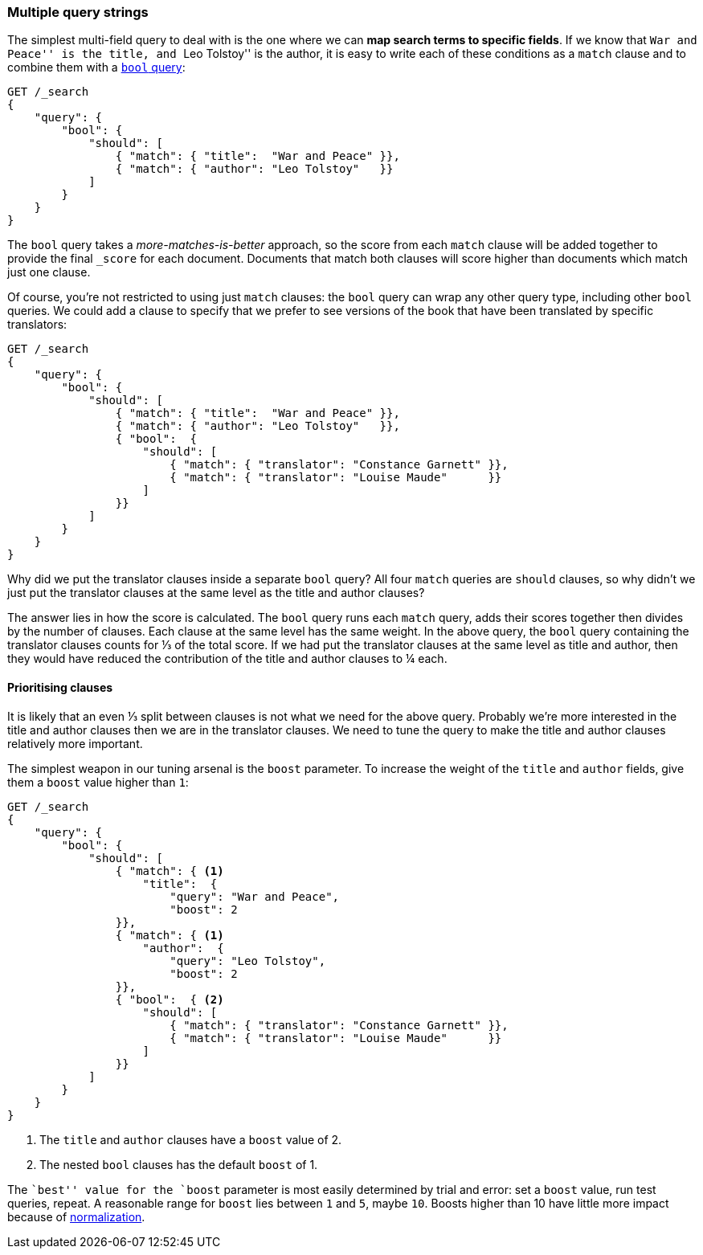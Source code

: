 [[multi-query-strings]]
=== Multiple query strings

The simplest multi-field query to deal with is the one where we can *map
search terms to specific fields*. If we know that ``War and Peace'' is the
title, and ``Leo Tolstoy'' is the author, it is easy to write each of these
conditions as a `match` clause and to combine them with a <<bool-query,`bool`
query>>:

[source,js]
--------------------------------------------------
GET /_search
{
    "query": {
        "bool": {
            "should": [
                { "match": { "title":  "War and Peace" }},
                { "match": { "author": "Leo Tolstoy"   }}
            ]
        }
    }
}
--------------------------------------------------

The `bool` query takes a _more-matches-is-better_ approach, so the score from
each `match` clause will be added together to provide the final `_score` for
each document. Documents that match both clauses will score higher than
documents which match just one clause.

Of course, you're not restricted to using just `match` clauses: the `bool`
query can wrap any other query type, including other `bool` queries.  We could
add a clause to specify that we prefer to see versions of the book that have
been translated by specific translators:

[source,js]
--------------------------------------------------
GET /_search
{
    "query": {
        "bool": {
            "should": [
                { "match": { "title":  "War and Peace" }},
                { "match": { "author": "Leo Tolstoy"   }},
                { "bool":  {
                    "should": [
                        { "match": { "translator": "Constance Garnett" }},
                        { "match": { "translator": "Louise Maude"      }}
                    ]
                }}
            ]
        }
    }
}
--------------------------------------------------


Why did we put the translator clauses inside a separate `bool` query?  All four
`match` queries are `should` clauses, so why didn't we just put the translator
clauses at the same level as the title and author clauses?

The answer lies in how the score is calculated.  The `bool` query runs each
`match` query, adds their scores together then divides by the number of
clauses. Each clause at the same level has the same weight. In the above
query, the `bool` query containing the translator clauses counts for ⅓ of
the total score. If we had put the translator clauses at the same level as
title and author, then they would have reduced the contribution of the title
and author clauses to ¼ each.

==== Prioritising clauses

It is likely that an even ⅓ split between clauses is not what we need for
the above query.  Probably we're more interested in the title and author
clauses then we are in the translator clauses. We need to tune the query to
make the title and author clauses relatively more important.

The simplest weapon in our tuning arsenal is the `boost` parameter. To
increase the weight of the `title` and `author` fields, give them a `boost`
value higher than `1`:

[source,js]
--------------------------------------------------
GET /_search
{
    "query": {
        "bool": {
            "should": [
                { "match": { <1>
                    "title":  {
                        "query": "War and Peace",
                        "boost": 2
                }},
                { "match": { <1>
                    "author":  {
                        "query": "Leo Tolstoy",
                        "boost": 2
                }},
                { "bool":  { <2>
                    "should": [
                        { "match": { "translator": "Constance Garnett" }},
                        { "match": { "translator": "Louise Maude"      }}
                    ]
                }}
            ]
        }
    }
}
--------------------------------------------------
<1> The `title` and `author` clauses have a `boost` value of 2.
<2> The nested `bool` clauses has the default `boost` of 1.

The ``best'' value for the `boost` parameter is most easily determined by
trial and error: set a `boost` value, run test queries, repeat. A reasonable
range for `boost` lies between `1` and `5`, maybe `10`. Boosts higher than
10 have little more impact because of <<boost-normalization,normalization>>.

